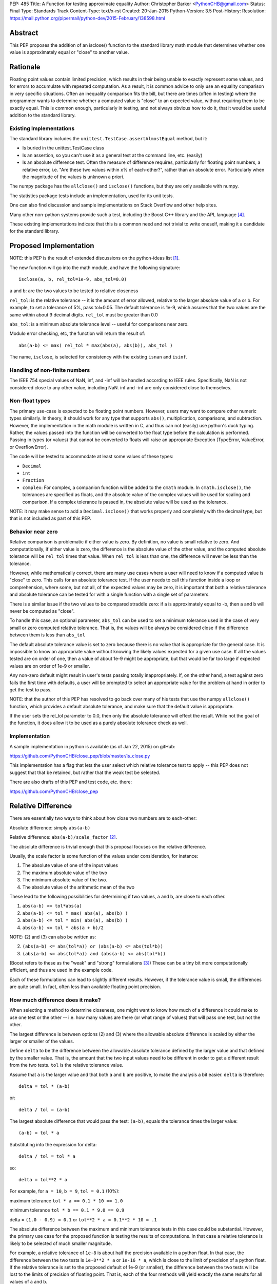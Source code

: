 PEP: 485
Title: A Function for testing approximate equality
Author: Christopher Barker <PythonCHB@gmail.com>
Status: Final
Type: Standards Track
Content-Type: text/x-rst
Created: 20-Jan-2015
Python-Version: 3.5
Post-History:
Resolution: https://mail.python.org/pipermail/python-dev/2015-February/138598.html


Abstract
========

This PEP proposes the addition of an isclose() function to the standard
library math module that determines whether one value is approximately equal
or "close" to another value.


Rationale
=========

Floating point values contain limited precision, which results in
their being unable to exactly represent some values, and for errors to
accumulate with repeated computation.  As a result, it is common
advice to only use an equality comparison in very specific situations.
Often an inequality comparison fits the bill, but there are times
(often in testing) where the programmer wants to determine whether a
computed value is "close" to an expected value, without requiring them
to be exactly equal. This is common enough, particularly in testing,
and not always obvious how to do it, that it would be useful addition to
the standard library.


Existing Implementations
------------------------

The standard library includes the ``unittest.TestCase.assertAlmostEqual``
method, but it:

* Is buried in the unittest.TestCase class

* Is an assertion, so you can't use it as a general test at the command
  line, etc. (easily)

* Is an absolute difference test. Often the measure of difference
  requires, particularly for floating point numbers, a relative error,
  i.e. "Are these two values within x% of each-other?", rather than an
  absolute error. Particularly when the magnitude of the values is
  unknown a priori.

The numpy package has the ``allclose()`` and ``isclose()`` functions,
but they are only available with numpy.

The statistics package tests include an implementation, used for its
unit tests.

One can also find discussion and sample implementations on Stack
Overflow and other help sites.

Many other non-python systems provide such a test, including the Boost C++
library and the APL language [4]_.

These existing implementations indicate that this is a common need and
not trivial to write oneself, making it a candidate for the standard
library.


Proposed Implementation
=======================

NOTE: this PEP is the result of extended discussions on the
python-ideas list [1]_.

The new function will go into the math module, and have the following
signature::

  isclose(a, b, rel_tol=1e-9, abs_tol=0.0)

``a`` and ``b``: are the two values to be tested to relative closeness

``rel_tol``: is the relative tolerance -- it is the amount of error
allowed, relative to the larger absolute value of a or b. For example,
to set a tolerance of 5%, pass tol=0.05. The default tolerance is 1e-9,
which assures that the two values are the same within about 9 decimal
digits. ``rel_tol`` must be greater than 0.0

``abs_tol``: is a minimum absolute tolerance level -- useful for
comparisons near zero.

Modulo error checking, etc, the function will return the result of::

  abs(a-b) <= max( rel_tol * max(abs(a), abs(b)), abs_tol )

The name, ``isclose``, is selected for consistency with the existing
``isnan`` and ``isinf``.

Handling of non-finite numbers
------------------------------

The IEEE 754 special values of NaN, inf, and -inf will be handled
according to IEEE rules. Specifically, NaN is not considered close to
any other value, including NaN. inf and -inf are only considered close
to themselves.


Non-float types
---------------

The primary use-case is expected to be floating point numbers.
However, users may want to compare other numeric types similarly. In
theory, it should work for any type that supports ``abs()``,
multiplication, comparisons, and subtraction. However, the implementation
in the math module is written in C, and thus can not (easily) use python's
duck typing. Rather, the values passed into the function will be converted
to the float type before the calculation is performed. Passing in types
(or values) that cannot be converted to floats will raise an appropriate
Exception (TypeError, ValueError, or OverflowError).

The code will be tested to accommodate at least some values of these types:

* ``Decimal``

* ``int``

* ``Fraction``

* ``complex``: For complex, a companion function will be added to the
  ``cmath`` module. In ``cmath.isclose()``, the tolerances are specified
  as floats, and the absolute value of the complex values
  will be used for scaling and comparison. If a complex tolerance is
  passed in, the absolute value will be used as the tolerance.

NOTE: it may make sense to add a ``Decimal.isclose()`` that works properly and
completely with the decimal type, but that is not included as part of this PEP.

Behavior near zero
------------------

Relative comparison is problematic if either value is zero. By
definition, no value is small relative to zero. And computationally,
if either value is zero, the difference is the absolute value of the
other value, and the computed absolute tolerance will be ``rel_tol``
times that value. When ``rel_tol`` is less than one, the difference will
never be less than the tolerance.

However, while mathematically correct, there are many use cases where
a user will need to know if a computed value is "close" to zero. This
calls for an absolute tolerance test. If the user needs to call this
function inside a loop or comprehension, where some, but not all, of
the expected values may be zero, it is important that both a relative
tolerance and absolute tolerance can be tested for with a single
function with a single set of parameters.

There is a similar issue if the two values to be compared straddle zero:
if a is approximately equal to -b, then a and b will never be computed
as "close".

To handle this case, an optional parameter, ``abs_tol`` can be
used to set a minimum tolerance used in the case of very small or zero
computed relative tolerance. That is, the values will be always be
considered close if the difference between them is less than
``abs_tol``

The default absolute tolerance value is set to zero because there is
no value that is appropriate for the general case. It is impossible to
know an appropriate value without knowing the likely values expected
for a given use case. If all the values tested are on order of one,
then a value of about 1e-9 might be appropriate, but that would be far
too large if expected values are on order of 1e-9 or smaller.

Any non-zero default might result in user's tests passing totally
inappropriately. If, on the other hand, a test against zero fails the
first time with defaults, a user will be prompted to select an
appropriate value for the problem at hand in order to get the test to
pass.

NOTE: that the author of this PEP has resolved to go back over many of
his tests that use the numpy ``allclose()`` function, which provides
a default absolute tolerance, and make sure that the default value is
appropriate.

If the user sets the rel_tol parameter to 0.0, then only the
absolute tolerance will effect the result. While not the goal of the
function, it does allow it to be used as a purely absolute tolerance
check as well.


Implementation
--------------

A sample implementation in python is available (as of Jan 22, 2015) on
gitHub:

https://github.com/PythonCHB/close_pep/blob/master/is_close.py

This implementation has a flag that lets the user select which
relative tolerance test to apply -- this PEP does not suggest that
that be retained, but rather that the weak test be selected.

There are also drafts of this PEP and test code, etc. there:

https://github.com/PythonCHB/close_pep


Relative Difference
===================

There are essentially two ways to think about how close two numbers
are to each-other:

Absolute difference: simply ``abs(a-b)``

Relative difference: ``abs(a-b)/scale_factor`` [2]_.

The absolute difference is trivial enough that this proposal focuses
on the relative difference.

Usually, the scale factor is some function of the values under
consideration, for instance:

1) The absolute value of one of the input values

2) The maximum absolute value of the two

3) The minimum absolute value of the two.

4) The absolute value of the arithmetic mean of the two

These lead to the following possibilities for determining if two
values, a and b, are close to each other.

1) ``abs(a-b) <= tol*abs(a)``

2) ``abs(a-b) <= tol * max( abs(a), abs(b) )``

3) ``abs(a-b) <= tol * min( abs(a), abs(b) )``

4) ``abs(a-b) <= tol * abs(a + b)/2``

NOTE: (2) and (3) can also be written as:

2) ``(abs(a-b) <= abs(tol*a)) or (abs(a-b) <= abs(tol*b))``

3) ``(abs(a-b) <= abs(tol*a)) and (abs(a-b) <= abs(tol*b))``

(Boost refers to these as the "weak" and "strong" formulations [3]_)
These can be a tiny bit more computationally efficient, and thus are
used in the example code.

Each of these formulations can lead to slightly different results.
However, if the tolerance value is small, the differences are quite
small. In fact, often less than available floating point precision.

How much difference does it make?
---------------------------------

When selecting a method to determine closeness, one might want to know
how much  of a difference it could make to use one test or the other
-- i.e. how many values are there (or what range of values) that will
pass one test, but not the other.

The largest difference is between options (2) and (3) where the
allowable absolute difference is scaled by either the larger or
smaller of the values.

Define ``delta`` to be the difference between the allowable absolute
tolerance defined by the larger value and that defined by the smaller
value. That is, the amount that the two input values need to be
different in order to get a different result from the two tests.
``tol`` is the relative tolerance value.

Assume that ``a`` is the larger value and that both ``a`` and ``b``
are positive, to make the analysis a bit easier. ``delta`` is
therefore::

  delta = tol * (a-b)


or::

  delta / tol = (a-b)


The largest absolute difference that would pass the test: ``(a-b)``,
equals the tolerance times the larger value::

  (a-b) = tol * a


Substituting into the expression for delta::

  delta / tol = tol * a


so::

  delta = tol**2 * a


For example, for ``a = 10``, ``b = 9``, ``tol = 0.1`` (10%):

maximum tolerance ``tol * a == 0.1 * 10 == 1.0``

minimum tolerance ``tol * b == 0.1 * 9.0 == 0.9``

delta = ``(1.0 - 0.9) = 0.1`` or  ``tol**2 * a = 0.1**2 * 10 = .1``

The absolute difference between the maximum and minimum tolerance
tests in this case could be substantial. However, the primary use
case for the proposed function is testing the results of computations.
In that case a relative tolerance is likely to be selected of much
smaller magnitude.

For example, a relative tolerance of ``1e-8`` is about half the
precision available in a python float. In that case, the difference
between the two tests is ``1e-8**2 * a`` or ``1e-16 * a``, which is
close to the limit of precision of a python float. If the relative
tolerance is set to the proposed default of 1e-9 (or smaller), the
difference between the two tests will be lost to the limits of
precision of floating point. That is, each of the four methods will
yield exactly the same results for all values of a and b.

In addition, in common use, tolerances are defined to 1 significant
figure -- that is, 1e-9 is specifying about 9 decimal digits of
accuracy. So the difference between the various possible tests is well
below the precision to which the tolerance is specified.


Symmetry
--------

A relative comparison can be either symmetric or non-symmetric. For a
symmetric algorithm:

``isclose(a,b)`` is always the same as ``isclose(b,a)``

If a relative closeness test uses only one of the values (such as (1)
above), then the result is asymmetric, i.e. isclose(a,b) is not
necessarily the same as isclose(b,a).

Which approach is most appropriate depends on what question is being
asked. If the question is: "are these two numbers close to each
other?", there is no obvious ordering, and a symmetric test is most
appropriate.

However, if the question is: "Is the computed value within x% of this
known value?", then it is appropriate to scale the tolerance to the
known value, and an asymmetric test is most appropriate.

From the previous section, it is clear that either approach would
yield the same or similar results in the common use cases. In that
case, the goal of this proposal is to provide a function that is least
likely to produce surprising results.

The symmetric approach provide an appealing consistency -- it
mirrors the symmetry of equality, and is less likely to confuse
people. A symmetric test also relieves the user of the need to think
about the order in which to set the arguments.  It was also pointed
out that there may be some cases where the order of evaluation may not
be well defined, for instance in the case of comparing a set of values
all against each other.

There may be cases when a user does need to know that a value is
within a particular range of a known value. In that case, it is easy
enough to simply write the test directly::

  if a-b <= tol*a:

(assuming a > b in this case). There is little need to provide a
function for this particular case.

This proposal uses a symmetric test.

Which symmetric test?
---------------------

There are three symmetric tests considered:

The case that uses the arithmetic mean of the two values requires that
the value be either added together before dividing by 2, which could
result in extra overflow to inf for very large numbers, or require
each value to be divided by two before being added together, which
could result in underflow to zero for very small numbers. This effect
would only occur at the very limit of float values, but it was decided
there was no benefit to the method worth reducing the range of
functionality or adding the complexity of checking values to determine
the order of computation.

This leaves the boost "weak" test (2)-- or using the larger value to
scale the tolerance, or the Boost "strong" (3) test, which uses the
smaller of the values to scale the tolerance. For small tolerance,
they yield the same result, but this proposal uses the boost "weak"
test case: it is symmetric and provides a more useful result for very
large tolerances.

Large Tolerances
----------------

The most common use case is expected to be small tolerances -- on order of the
default 1e-9. However, there may be use cases where a user wants to know if two
fairly disparate values are within a particular range of each other: "is a
within 200% (rel_tol = 2.0) of b? In this case, the strong test would never
indicate that two values are within that range of each other if one of them is
zero. The weak case, however would use the larger (non-zero) value for the
test, and thus return true if one value is zero. For example: is 0 within 200%
of 10? 200% of ten is 20, so the range within 200% of ten is -10 to +30. Zero
falls within that range, so it will return True.

Defaults
========

Default values are required for the relative and absolute tolerance.

Relative Tolerance Default
--------------------------

The relative tolerance required for two values to be considered
"close" is entirely use-case dependent. Nevertheless, the relative
tolerance needs to be greater than 1e-16 (approximate precision of a
python float). The value of 1e-9 was selected because it is the
largest relative tolerance for which the various possible methods will
yield the same result, and it is also about half of the precision
available to a python float. In the general case, a good numerical
algorithm is not expected to lose more than about half of available
digits of accuracy, and if a much larger tolerance is acceptable, the
user should be considering the proper value in that case. Thus 1e-9 is
expected to "just work" for many cases.

Absolute tolerance default
--------------------------

The absolute tolerance value will be used primarily for comparing to
zero. The absolute tolerance required to determine if a value is
"close" to zero is entirely use-case dependent. There is also
essentially no bounds to the useful range -- expected values would
conceivably be anywhere within the limits of a python float.  Thus a
default of 0.0 is selected.

If, for a given use case, a user needs to compare to zero, the test
will be guaranteed to fail the first time, and the user can select an
appropriate value.

It was suggested that comparing to zero is, in fact, a common use case
(evidence suggest that the numpy functions are often used with zero).
In this case, it would be desirable to have a "useful" default. Values
around 1e-8 were suggested, being about half of floating point
precision for values of around value 1.

However, to quote The Zen: "In the face of ambiguity, refuse the
temptation to guess." Guessing that users will most often be concerned
with values close to 1.0 would lead to spurious passing tests when used
with smaller values -- this is potentially more damaging than
requiring the user to thoughtfully select an appropriate value.


Expected Uses
=============

The primary expected use case is various forms of testing -- "are the
results computed near what I expect as a result?" This sort of test
may or may not be part of a formal unit testing suite. Such testing
could be used one-off at the command line, in an IPython notebook,
part of doctests, or simple asserts in an ``if __name__ == "__main__"``
block.

It would also be an appropriate function to use for the termination
criteria for a simple iterative solution to an implicit function::

    guess = something
    while True:
        new_guess = implicit_function(guess, *args)
        if isclose(new_guess, guess):
            break
        guess = new_guess


Inappropriate uses
------------------

One use case for floating point comparison is testing the accuracy of
a numerical algorithm. However, in this case, the numerical analyst
ideally would be doing careful error propagation analysis, and should
understand exactly what to test for. It is also likely that ULP (Unit
in the Last Place) comparison may be called for. While this function
may prove useful in such situations, It is not intended to be used in
that way without careful consideration.


Other Approaches
================

``unittest.TestCase.assertAlmostEqual``
---------------------------------------

(https://docs.python.org/3/library/unittest.html#unittest.TestCase.assertAlmostEqual)

Tests that values are approximately (or not approximately) equal by
computing the difference, rounding to the given number of decimal
places (default 7), and comparing to zero.

This method is purely an absolute tolerance test, and does not address
the need for a relative tolerance test.

numpy ``isclose()``
-------------------

http://docs.scipy.org/doc/numpy-dev/reference/generated/numpy.isclose.html

The numpy package provides the vectorized functions isclose() and
allclose(), for similar use cases as this proposal:

``isclose(a, b, rtol=1e-05, atol=1e-08, equal_nan=False)``

      Returns a boolean array where two arrays are element-wise equal
      within a tolerance.

      The tolerance values are positive, typically very small numbers.
      The relative difference (rtol * abs(b)) and the absolute
      difference atol are added together to compare against the
      absolute difference between a and b

In this approach, the absolute and relative tolerance are added
together, rather than the ``or`` method used in this proposal. This is
computationally more simple, and if relative tolerance is larger than
the absolute tolerance, then the addition will have no effect. However,
if the absolute and relative tolerances are of similar magnitude, then
the allowed difference will be about twice as large as expected.

This makes the function harder to understand, with no computational
advantage in this context.

Even more critically, if the values passed in are small compared to
the absolute  tolerance, then the relative tolerance will be
completely swamped, perhaps unexpectedly.

This is why, in this proposal, the absolute tolerance defaults to zero
-- the user will be required to choose a value appropriate for the
values at hand.


Boost floating-point comparison
-------------------------------

The Boost project ( [3]_ ) provides a floating point comparison
function. It is a symmetric approach, with both "weak" (larger of the
two relative errors) and "strong" (smaller of the two relative errors)
options. This proposal uses the Boost "weak" approach. There is no
need to complicate the API by providing the option to select different
methods when the results will be similar in most cases, and the user
is unlikely to know which to select in any case.


Alternate Proposals
-------------------


A Recipe
'''''''''

The primary alternate proposal was to not provide a standard library
function at all, but rather, provide a recipe for users to refer to.
This would have the advantage that the recipe could provide and
explain the various options, and let the user select that which is
most appropriate. However, that would require anyone needing such a
test to, at the very least, copy the function into their code base,
and select the comparison method to use.


``zero_tol``
''''''''''''

One possibility was to provide a zero tolerance parameter, rather than
the absolute tolerance parameter. This would be an absolute tolerance
that would only be applied in the case of one of the arguments being
exactly zero. This would have the advantage of retaining the full
relative tolerance behavior for all non-zero values, while allowing
tests against zero to work. However, it would also result in the
potentially surprising result that a small value could be "close" to
zero, but not "close" to an even smaller value. e.g., 1e-10 is "close"
to zero, but not "close" to 1e-11.


No absolute tolerance
'''''''''''''''''''''

Given the issues with comparing to zero, another possibility would
have been to only provide a relative tolerance, and let comparison to
zero fail. In this case, the user would need to do a simple absolute
test: ``abs(val) < zero_tol`` in the case where the comparison involved
zero.

However, this would not allow the same call to be used for a sequence
of values, such as in a loop or comprehension. Making the function far
less useful. It is noted that the default abs_tol=0.0 achieves the
same effect if the default is not overridden.

Other tests
''''''''''''

The other tests considered are all discussed in the Relative Error
section above.


References
==========

.. [1] Python-ideas list discussion threads

   https://mail.python.org/pipermail/python-ideas/2015-January/030947.html

   https://mail.python.org/pipermail/python-ideas/2015-January/031124.html

   https://mail.python.org/pipermail/python-ideas/2015-January/031313.html

.. [2] Wikipedia page on relative difference

   http://en.wikipedia.org/wiki/Relative_change_and_difference

.. [3] Boost project floating-point comparison algorithms

   http://www.boost.org/doc/libs/1_35_0/libs/test/doc/components/test_tools/floating_point_comparison.html

.. [4] 1976. R. H. Lathwell. APL comparison tolerance. Proceedings of
   the eighth international conference on APL Pages 255 - 258

   http://dl.acm.org/citation.cfm?doid=800114.803685

.. Bruce Dawson's discussion of floating point.

   https://randomascii.wordpress.com/2012/02/25/comparing-floating-point-numbers-2012-edition/


Copyright
=========

This document has been placed in the public domain.
